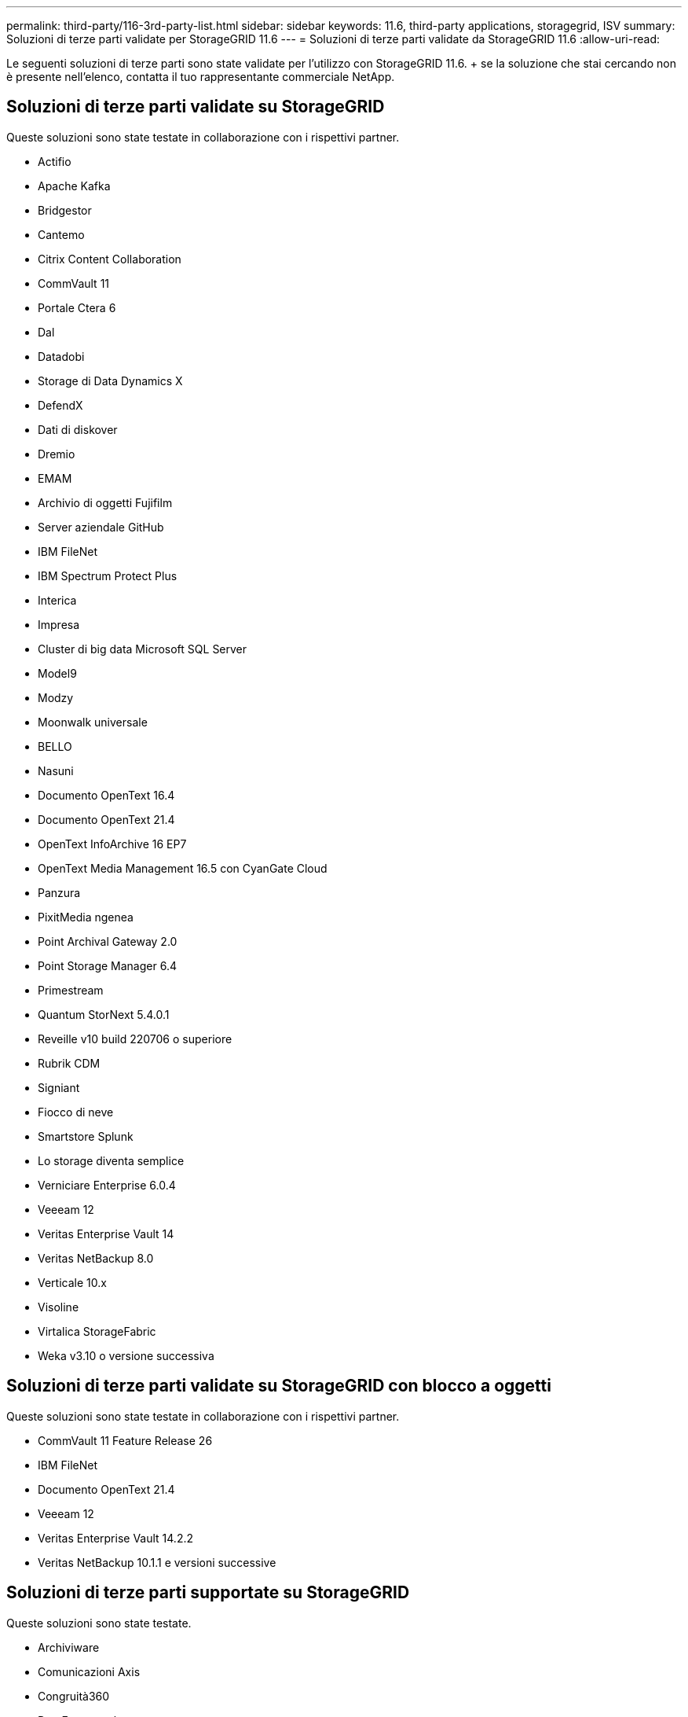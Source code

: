 ---
permalink: third-party/116-3rd-party-list.html 
sidebar: sidebar 
keywords: 11.6, third-party applications, storagegrid, ISV 
summary: Soluzioni di terze parti validate per StorageGRID 11.6 
---
= Soluzioni di terze parti validate da StorageGRID 11.6
:allow-uri-read: 


[role="lead"]
Le seguenti soluzioni di terze parti sono state validate per l'utilizzo con StorageGRID 11.6. + se la soluzione che stai cercando non è presente nell'elenco, contatta il tuo rappresentante commerciale NetApp.



== Soluzioni di terze parti validate su StorageGRID

Queste soluzioni sono state testate in collaborazione con i rispettivi partner.

* Actifio
* Apache Kafka
* Bridgestor
* Cantemo
* Citrix Content Collaboration
* CommVault 11
* Portale Ctera 6
* Dal
* Datadobi
* Storage di Data Dynamics X
* DefendX
* Dati di diskover
* Dremio
* EMAM
* Archivio di oggetti Fujifilm
* Server aziendale GitHub
* IBM FileNet
* IBM Spectrum Protect Plus
* Interica
* Impresa
* Cluster di big data Microsoft SQL Server
* Model9
* Modzy
* Moonwalk universale
* BELLO
* Nasuni
* Documento OpenText 16.4
* Documento OpenText 21.4
* OpenText InfoArchive 16 EP7
* OpenText Media Management 16.5 con CyanGate Cloud
* Panzura
* PixitMedia ngenea
* Point Archival Gateway 2.0
* Point Storage Manager 6.4
* Primestream
* Quantum StorNext 5.4.0.1
* Reveille v10 build 220706 o superiore
* Rubrik CDM
* Signiant
* Fiocco di neve
* Smartstore Splunk
* Lo storage diventa semplice
* Verniciare Enterprise 6.0.4
* Veeeam 12
* Veritas Enterprise Vault 14
* Veritas NetBackup 8.0
* Verticale 10.x
* Visoline
* Virtalica StorageFabric
* Weka v3.10 o versione successiva




== Soluzioni di terze parti validate su StorageGRID con blocco a oggetti

Queste soluzioni sono state testate in collaborazione con i rispettivi partner.

* CommVault 11 Feature Release 26
* IBM FileNet
* Documento OpenText 21.4
* Veeeam 12
* Veritas Enterprise Vault 14.2.2
* Veritas NetBackup 10.1.1 e versioni successive




== Soluzioni di terze parti supportate su StorageGRID

Queste soluzioni sono state testate.

* Archiviware
* Comunicazioni Axis
* Congruità360
* DataFrameworks
* Piattaforma EcoDigital DIVA
* Encoding.com
* Archivio di oggetti Fujifilm
* Archivio GE Centricity Enterprise
* Hyland Acuo
* IBM Aspera
* Sistemi Milestone
* OnSSI
* Motore Reach
* SilverTrak
* SoftNAS
* QStar
* Velasea

